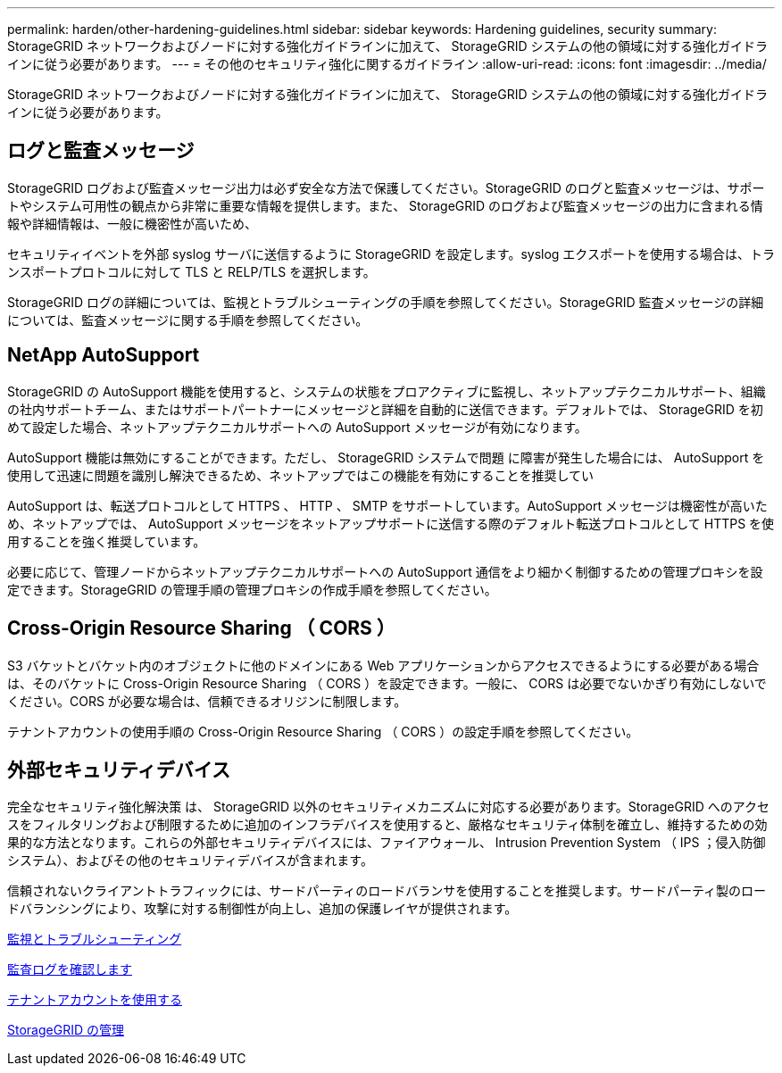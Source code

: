 ---
permalink: harden/other-hardening-guidelines.html 
sidebar: sidebar 
keywords: Hardening guidelines, security 
summary: StorageGRID ネットワークおよびノードに対する強化ガイドラインに加えて、 StorageGRID システムの他の領域に対する強化ガイドラインに従う必要があります。 
---
= その他のセキュリティ強化に関するガイドライン
:allow-uri-read: 
:icons: font
:imagesdir: ../media/


[role="lead"]
StorageGRID ネットワークおよびノードに対する強化ガイドラインに加えて、 StorageGRID システムの他の領域に対する強化ガイドラインに従う必要があります。



== ログと監査メッセージ

StorageGRID ログおよび監査メッセージ出力は必ず安全な方法で保護してください。StorageGRID のログと監査メッセージは、サポートやシステム可用性の観点から非常に重要な情報を提供します。また、 StorageGRID のログおよび監査メッセージの出力に含まれる情報や詳細情報は、一般に機密性が高いため、

セキュリティイベントを外部 syslog サーバに送信するように StorageGRID を設定します。syslog エクスポートを使用する場合は、トランスポートプロトコルに対して TLS と RELP/TLS を選択します。

StorageGRID ログの詳細については、監視とトラブルシューティングの手順を参照してください。StorageGRID 監査メッセージの詳細については、監査メッセージに関する手順を参照してください。



== NetApp AutoSupport

StorageGRID の AutoSupport 機能を使用すると、システムの状態をプロアクティブに監視し、ネットアップテクニカルサポート、組織の社内サポートチーム、またはサポートパートナーにメッセージと詳細を自動的に送信できます。デフォルトでは、 StorageGRID を初めて設定した場合、ネットアップテクニカルサポートへの AutoSupport メッセージが有効になります。

AutoSupport 機能は無効にすることができます。ただし、 StorageGRID システムで問題 に障害が発生した場合には、 AutoSupport を使用して迅速に問題を識別し解決できるため、ネットアップではこの機能を有効にすることを推奨してい

AutoSupport は、転送プロトコルとして HTTPS 、 HTTP 、 SMTP をサポートしています。AutoSupport メッセージは機密性が高いため、ネットアップでは、 AutoSupport メッセージをネットアップサポートに送信する際のデフォルト転送プロトコルとして HTTPS を使用することを強く推奨しています。

必要に応じて、管理ノードからネットアップテクニカルサポートへの AutoSupport 通信をより細かく制御するための管理プロキシを設定できます。StorageGRID の管理手順の管理プロキシの作成手順を参照してください。



== Cross-Origin Resource Sharing （ CORS ）

S3 バケットとバケット内のオブジェクトに他のドメインにある Web アプリケーションからアクセスできるようにする必要がある場合は、そのバケットに Cross-Origin Resource Sharing （ CORS ）を設定できます。一般に、 CORS は必要でないかぎり有効にしないでください。CORS が必要な場合は、信頼できるオリジンに制限します。

テナントアカウントの使用手順の Cross-Origin Resource Sharing （ CORS ）の設定手順を参照してください。



== 外部セキュリティデバイス

完全なセキュリティ強化解決策 は、 StorageGRID 以外のセキュリティメカニズムに対応する必要があります。StorageGRID へのアクセスをフィルタリングおよび制限するために追加のインフラデバイスを使用すると、厳格なセキュリティ体制を確立し、維持するための効果的な方法となります。これらの外部セキュリティデバイスには、ファイアウォール、 Intrusion Prevention System （ IPS ；侵入防御システム）、およびその他のセキュリティデバイスが含まれます。

信頼されないクライアントトラフィックには、サードパーティのロードバランサを使用することを推奨します。サードパーティ製のロードバランシングにより、攻撃に対する制御性が向上し、追加の保護レイヤが提供されます。

xref:../monitor/index.adoc[監視とトラブルシューティング]

xref:../audit/index.adoc[監査ログを確認します]

xref:../tenant/index.adoc[テナントアカウントを使用する]

xref:../admin/index.adoc[StorageGRID の管理]
